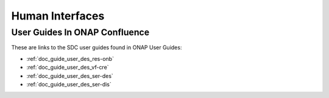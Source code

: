 .. This work is licensed under a Creative Commons Attribution 4.0 International License.
.. http://creativecommons.org/licenses/by/4.0

================
Human Interfaces
================

User Guides In ONAP Confluence
==============================

These are links to the SDC user guides found in ONAP User Guides:

* :ref:`doc_guide_user_des_res-onb`
* :ref:`doc_guide_user_des_vf-cre`
* :ref:`doc_guide_user_des_ser-des`
* :ref:`doc_guide_user_des_ser-dis` 

